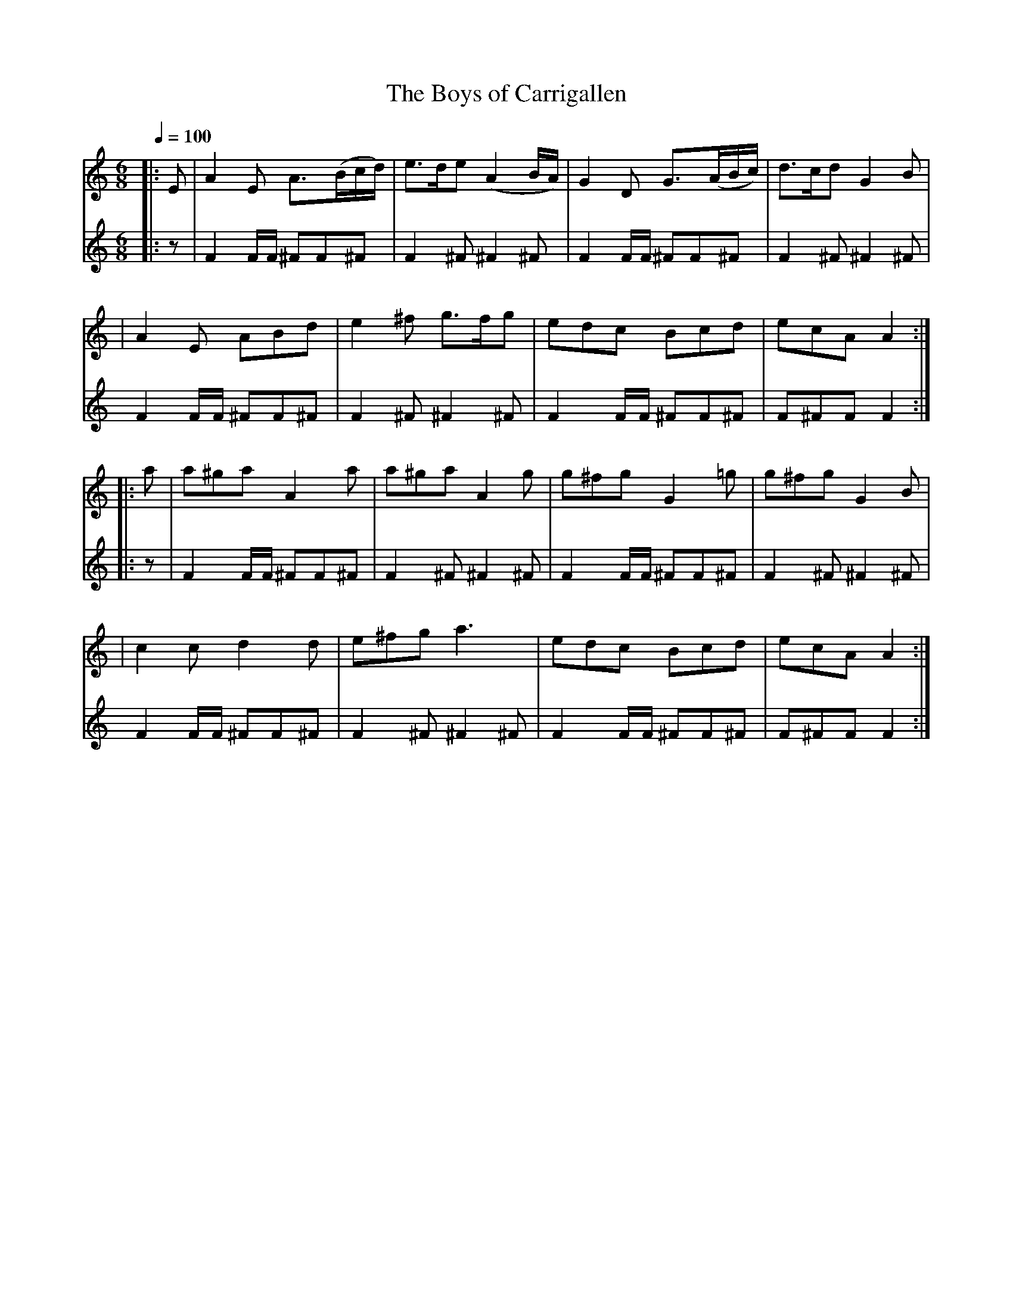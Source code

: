 X: 3
T: The Boys of Carrigallen
B: O'Neill's 210
N: "Cheerful"
N: "Collected by J.O'Neill"
Z: 1997 by John Chambers <jc@eddie.mit.edu> http://eddie.mit.edu/~jc/music/abc/
Q: 1/4=100
M: 6/8
L: 1/8 % <-----
K: Am
V:1
|:E \ % partial measure
| A2E A>(Bc/d/) | e>de (A2B/A/) | G2D G>(AB/c/) | d>cd G2B |
| A2E ABd | e2^f g>fg | edc Bcd | ecA A2 :|
|: a \ % partial measure
| a^ga A2a | a^ga A2g | g^fg G2=g | g^fg G2B |
| c2c d2d | e^fg a3 | edc Bcd | ecA A2 :|
V: drum
M: 6/8
L: 1/16 % <------
%%MIDI channel 10
 |: z2|
 F4FF ^F2F2^F2 | F4^F2 ^F4^F2 | F4FF ^F2F2^F2 | F4^F2 ^F4^F2 |
 F4FF ^F2F2^F2 | F4^F2 ^F4^F2 | F4FF ^F2F2^F2 | F2^F2F2 F4  :|
 |: z2|
 F4FF ^F2F2^F2 | F4^F2 ^F4^F2 | F4FF ^F2F2^F2 | F4^F2 ^F4^F2 |
 F4FF ^F2F2^F2 | F4^F2 ^F4^F2 | F4FF ^F2F2^F2 | F2^F2F2 F4  :|



